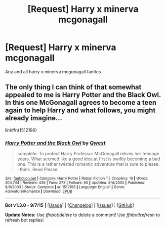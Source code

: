 #+TITLE: [Request] Harry x minerva mcgonagall

* [Request] Harry x minerva mcgonagall
:PROPERTIES:
:Author: Tits_Me_Pm
:Score: 2
:DateUnix: 1450165438.0
:DateShort: 2015-Dec-15
:FlairText: Request
:END:
Any and all harry x minerva mcgonagall fanfics


** The only thing I can think of that somewhat appealed to me is Harry Potter and the Black Owl. In this one McGonagall agrees to become a teen again to help Harry and what follows, you might already imagine...

linkffn(1512196)
:PROPERTIES:
:Author: UndeadBBQ
:Score: 1
:DateUnix: 1450176052.0
:DateShort: 2015-Dec-15
:END:

*** [[http://www.fanfiction.net/s/1512196/1/][*/Harry Potter and the Black Owl/*]] by [[https://www.fanfiction.net/u/450304/Qwest][/Qwest/]]

#+begin_quote
  complete: To protect Harry Professor McGonagall relives her teenage years. What seemed like a good idea at first is swiftly becoming a bad one. This is a rather twisted romantic adventure that is sure to please. I think. Read Please:
#+end_quote

^{/Site/: [[http://www.fanfiction.net/][fanfiction.net]] *|* /Category/: Harry Potter *|* /Rated/: Fiction T *|* /Chapters/: 19 *|* /Words/: 200,744 *|* /Reviews/: 439 *|* /Favs/: 273 *|* /Follows/: 90 *|* /Updated/: 8/4/2005 *|* /Published/: 9/8/2003 *|* /Status/: Complete *|* /id/: 1512196 *|* /Language/: English *|* /Genre/: Adventure/Romance *|* /Download/: [[http://www.p0ody-files.com/ff_to_ebook/mobile/makeEpub.php?id=1512196][EPUB]]}

--------------

*Bot v1.3.0 - 9/7/15* *|* [[[https://github.com/tusing/reddit-ffn-bot/wiki/Usage][Usage]]] | [[[https://github.com/tusing/reddit-ffn-bot/wiki/Changelog][Changelog]]] | [[[https://github.com/tusing/reddit-ffn-bot/issues/][Issues]]] | [[[https://github.com/tusing/reddit-ffn-bot/][GitHub]]]

*Update Notes:* Use /ffnbot!delete/ to delete a comment! Use /ffnbot!refresh/ to refresh bot replies!
:PROPERTIES:
:Author: FanfictionBot
:Score: 1
:DateUnix: 1450176182.0
:DateShort: 2015-Dec-15
:END:
